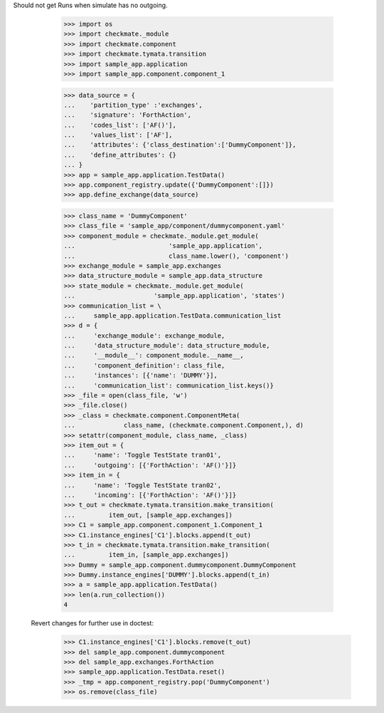 Should not get Runs when simulate has no outgoing. 

        >>> import os
        >>> import checkmate._module
        >>> import checkmate.component
        >>> import checkmate.tymata.transition
        >>> import sample_app.application
        >>> import sample_app.component.component_1

        >>> data_source = {
        ...    'partition_type' :'exchanges',
        ...    'signature': 'ForthAction',
        ...    'codes_list': ['AF()'],
        ...    'values_list': ['AF'],
        ...    'attributes': {'class_destination':['DummyComponent']},
        ...    'define_attributes': {}
        ... }
        >>> app = sample_app.application.TestData()
        >>> app.component_registry.update({'DummyComponent':[]})
        >>> app.define_exchange(data_source)

        >>> class_name = 'DummyComponent'
        >>> class_file = 'sample_app/component/dummycomponent.yaml'
        >>> component_module = checkmate._module.get_module(
        ...                         'sample_app.application',
        ...                         class_name.lower(), 'component')
        >>> exchange_module = sample_app.exchanges
        >>> data_structure_module = sample_app.data_structure
        >>> state_module = checkmate._module.get_module(
        ...                     'sample_app.application', 'states')
        >>> communication_list = \
        ...     sample_app.application.TestData.communication_list
        >>> d = {
        ...     'exchange_module': exchange_module,
        ...     'data_structure_module': data_structure_module,
        ...     '__module__': component_module.__name__,
        ...     'component_definition': class_file,
        ...     'instances': [{'name': 'DUMMY'}],
        ...     'communication_list': communication_list.keys()}
        >>> _file = open(class_file, 'w')
        >>> _file.close()
        >>> _class = checkmate.component.ComponentMeta(
        ...             class_name, (checkmate.component.Component,), d)
        >>> setattr(component_module, class_name, _class)
        >>> item_out = {
        ...     'name': 'Toggle TestState tran01',
        ...     'outgoing': [{'ForthAction': 'AF()'}]}
        >>> item_in = {
        ...     'name': 'Toggle TestState tran02',
        ...     'incoming': [{'ForthAction': 'AF()'}]}
        >>> t_out = checkmate.tymata.transition.make_transition(
        ...         item_out, [sample_app.exchanges])
        >>> C1 = sample_app.component.component_1.Component_1
        >>> C1.instance_engines['C1'].blocks.append(t_out)
        >>> t_in = checkmate.tymata.transition.make_transition(
        ...         item_in, [sample_app.exchanges])
        >>> Dummy = sample_app.component.dummycomponent.DummyComponent 
        >>> Dummy.instance_engines['DUMMY'].blocks.append(t_in)
        >>> a = sample_app.application.TestData() 
        >>> len(a.run_collection())
        4

    Revert changes for further use in doctest:
        >>> C1.instance_engines['C1'].blocks.remove(t_out)
        >>> del sample_app.component.dummycomponent
        >>> del sample_app.exchanges.ForthAction
        >>> sample_app.application.TestData.reset()
        >>> _tmp = app.component_registry.pop('DummyComponent')
        >>> os.remove(class_file)
